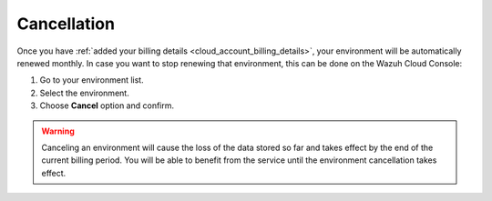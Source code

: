 .. Copyright (C) 2020 Wazuh, Inc.

.. _cloud_your_environment_cancel_environment:

Cancellation
==================

.. meta::
  :description: Learn how to cancel an environment. 

Once you have :ref:`added your billing details <cloud_account_billing_details>`, your environment will be automatically renewed monthly. In case you want to stop renewing that environment, this can be done on the Wazuh Cloud Console:

1. Go to your environment list.

2. Select the environment.

3. Choose **Cancel** option and confirm.

.. warning:: Canceling an environment will cause the loss of the data stored so far and takes effect by the end of the current billing period. You will be able to benefit from the service until the environment cancellation takes effect.
